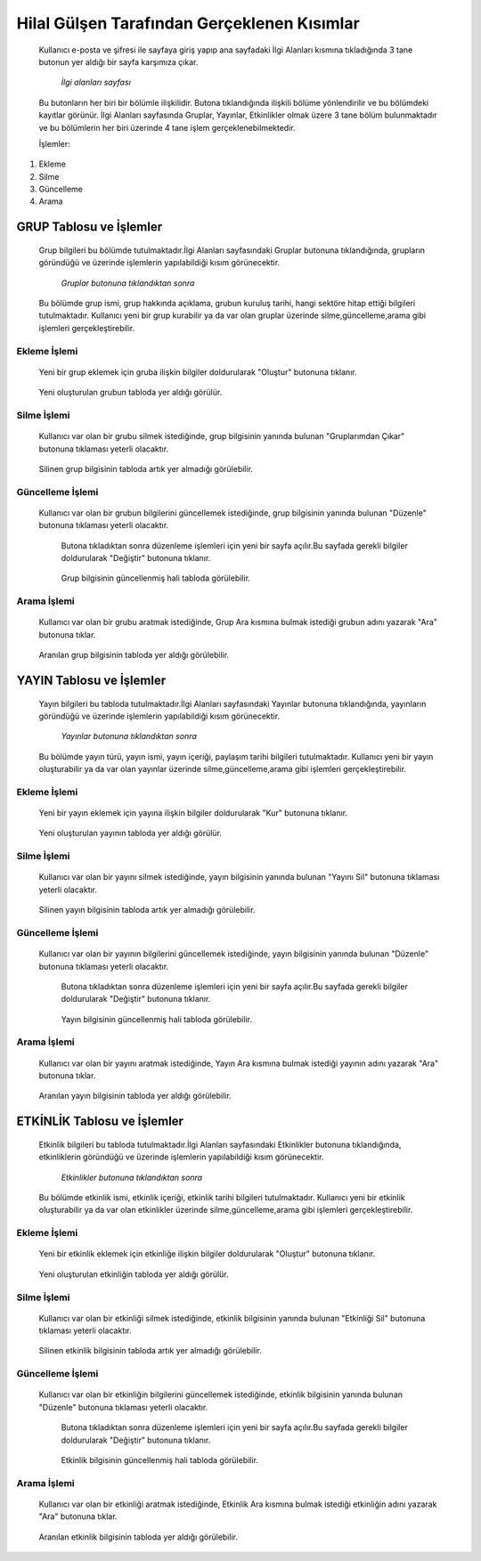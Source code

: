 ############################################
Hilal Gülşen Tarafından Gerçeklenen Kısımlar
############################################
   Kullanıcı e-posta ve şifresi ile sayfaya giriş yapıp ana sayfadaki İlgi Alanları kısmına tıkladığında 3 tane butonun yer aldığı bir sayfa karşımıza çıkar.

   .. figure:: Hilal/ilgialanlari.JPG
      :scale: 75 %
      :alt: Main

      *İlgi alanları sayfası*

   Bu butonların her biri bir bölümle ilişkilidir. Butona tıklandığında ilişkili bölüme yönlendirilir ve bu bölümdeki kayıtlar görünür.
   İlgi Alanları sayfasında Gruplar, Yayınlar, Etkinlikler olmak üzere 3 tane bölüm bulunmaktadır ve bu bölümlerin her biri üzerinde 4 tane işlem gerçeklenebilmektedir.

   İşlemler:
1. Ekleme
2. Silme
3. Güncelleme
4. Arama

GRUP Tablosu ve İşlemler
========================
   Grup bilgileri bu bölümde tutulmaktadır.İlgi Alanları sayfasındaki Gruplar butonuna tıklandığında, grupların göründüğü ve üzerinde işlemlerin yapılabildiği kısım görünecektir.

   .. figure:: Hilal/gruplar.JPG
      :scale: 75 %
      :alt: Main

      *Gruplar butonuna tıklandıktan sonra*

   Bu bölümde grup ismi, grup hakkında açıklama, grubun kuruluş tarihi, hangi sektöre hitap ettiği bilgileri tutulmaktadır.
   Kullanıcı yeni bir grup kurabilir ya da var olan gruplar üzerinde silme,güncelleme,arama gibi işlemleri gerçekleştirebilir.

Ekleme İşlemi
-------------
   Yeni bir grup eklemek için gruba ilişkin bilgiler doldurularak "Oluştur" butonuna tıklanır.

    .. figure:: Hilal/eklemeekranı1.JPG
      :scale: 75 %
      :alt: Main

   Yeni oluşturulan grubun tabloda yer aldığı görülür.

    .. figure:: Hilal/eklemesonrası1.JPG
      :scale: 75 %
      :alt: Main

Silme İşlemi
------------
   Kullanıcı var olan bir grubu silmek istediğinde, grup bilgisinin yanında bulunan "Gruplarımdan Çıkar" butonuna tıklaması yeterli olacaktır.

    .. figure:: Hilal/silmedenönce1.JPG
      :scale: 75 %
      :alt: Main

   Silinen grup bilgisinin tabloda artık yer almadığı görülebilir.

    .. figure:: Hilal/silmedensonra1.JPG
      :scale: 75 %
      :alt: Main

Güncelleme İşlemi
-----------------
   Kullanıcı var olan bir grubun bilgilerini güncellemek istediğinde, grup bilgisinin yanında bulunan "Düzenle" butonuna tıklaması yeterli olacaktır.

    .. figure:: Hilal/düzenlemedenönce1.JPG
      :scale: 75 %
      :alt: Main

    Butona tıkladıktan sonra düzenleme işlemleri için yeni bir sayfa açılır.Bu sayfada gerekli bilgiler doldurularak "Değiştir" butonuna tıklanır.

    .. figure:: Hilal/düzenlemeekranı1.JPG
      :scale: 75 %
      :alt: Main

    Grup bilgisinin güncellenmiş hali tabloda görülebilir.

     .. figure:: Hilal/düzenlemedensonra1.JPG
      :scale: 75 %
      :alt: Main

Arama İşlemi
------------
   Kullanıcı var olan bir grubu aratmak istediğinde, Grup Ara kısmına bulmak istediği grubun adını yazarak "Ara" butonuna tıklar.

    .. figure:: Hilal/aramadanönce1.JPG
      :scale: 75 %
      :alt: Main

   Aranılan grup bilgisinin tabloda yer aldığı görülebilir.

    .. figure:: Hilal/aramadansonra1.JPG
      :scale: 75 %
      :alt: Main

YAYIN Tablosu ve İşlemler
=========================
   Yayın bilgileri bu tabloda tutulmaktadır.İlgi Alanları sayfasındaki Yayınlar butonuna tıklandığında, yayınların göründüğü ve üzerinde işlemlerin yapılabildiği kısım görünecektir.

   .. figure:: Hilal/yayınlar.JPG
      :scale: 75 %
      :alt: Main

      *Yayınlar butonuna tıklandıktan sonra*

   Bu bölümde yayın türü, yayın ismi, yayın içeriği, paylaşım tarihi bilgileri tutulmaktadır.
   Kullanıcı yeni bir yayın oluşturabilir ya da var olan yayınlar üzerinde silme,güncelleme,arama gibi işlemleri gerçekleştirebilir.

Ekleme İşlemi
-------------
   Yeni bir yayın eklemek için yayına ilişkin bilgiler doldurularak "Kur" butonuna tıklanır.

    .. figure:: Hilal/eklemeekranı2.JPG
      :scale: 75 %
      :alt: Main

   Yeni oluşturulan yayının tabloda yer aldığı görülür.

    .. figure:: Hilal/eklemesonrası2.JPG
      :scale: 75 %
      :alt: Main

Silme İşlemi
------------
   Kullanıcı var olan bir yayını silmek istediğinde, yayın bilgisinin yanında bulunan "Yayını Sil" butonuna tıklaması yeterli olacaktır.

    .. figure:: Hilal/silmedenönce2.JPG
      :scale: 75 %
      :alt: Main

   Silinen yayın bilgisinin tabloda artık yer almadığı görülebilir.

    .. figure:: Hilal/silmedensonra2.JPG
      :scale: 75 %
      :alt: Main

Güncelleme İşlemi
-----------------
   Kullanıcı var olan bir yayının bilgilerini güncellemek istediğinde, yayın bilgisinin yanında bulunan "Düzenle" butonuna tıklaması yeterli olacaktır.

    .. figure:: Hilal/düzenlemedenönce2.JPG
      :scale: 75 %
      :alt: Main

    Butona tıkladıktan sonra düzenleme işlemleri için yeni bir sayfa açılır.Bu sayfada gerekli bilgiler doldurularak "Değiştir" butonuna tıklanır.

    .. figure:: Hilal/düzenlemeekranı2.JPG
      :scale: 75 %
      :alt: Main

    Yayın bilgisinin güncellenmiş hali tabloda görülebilir.

     .. figure:: Hilal/düzenlemedensonra2.JPG
      :scale: 75 %
      :alt: Main

Arama İşlemi
------------
   Kullanıcı var olan bir yayını aratmak istediğinde, Yayın Ara kısmına bulmak istediği yayının adını yazarak "Ara" butonuna tıklar.

    .. figure:: Hilal/aramadanönce2.JPG
      :scale: 75 %
      :alt: Main

   Aranılan yayın bilgisinin tabloda yer aldığı görülebilir.

    .. figure:: Hilal/aramadansonra2.JPG
      :scale: 75 %
      :alt: Main

ETKİNLİK Tablosu ve İşlemler
============================
   Etkinlik bilgileri bu tabloda tutulmaktadır.İlgi Alanları sayfasındaki Etkinlikler butonuna tıklandığında, etkinliklerin göründüğü ve üzerinde işlemlerin yapılabildiği kısım görünecektir.

   .. figure:: Hilal/etkinlikler.JPG
      :scale: 75 %
      :alt: Main

      *Etkinlikler butonuna tıklandıktan sonra*

   Bu bölümde etkinlik ismi, etkinlik içeriği, etkinlik tarihi bilgileri tutulmaktadır.
   Kullanıcı yeni bir etkinlik oluşturabilir ya da var olan etkinlikler üzerinde silme,güncelleme,arama gibi işlemleri gerçekleştirebilir.

Ekleme İşlemi
-------------
   Yeni bir etkinlik eklemek için etkinliğe ilişkin bilgiler doldurularak "Oluştur" butonuna tıklanır.

    .. figure:: Hilal/eklemeekranı3.JPG
      :scale: 75 %
      :alt: Main

   Yeni oluşturulan etkinliğin tabloda yer aldığı görülür.

    .. figure:: Hilal/eklemesonrası3.JPG
      :scale: 75 %
      :alt: Main

Silme İşlemi
------------
   Kullanıcı var olan bir etkinliği silmek istediğinde, etkinlik bilgisinin yanında bulunan "Etkinliği Sil" butonuna tıklaması yeterli olacaktır.

    .. figure:: Hilal/silmedenönce3.JPG
      :scale: 75 %
      :alt: Main

   Silinen etkinlik bilgisinin tabloda artık yer almadığı görülebilir.

    .. figure:: Hilal/silmedensonra3.JPG
      :scale: 75 %
      :alt: Main

Güncelleme İşlemi
-----------------
   Kullanıcı var olan bir etkinliğin bilgilerini güncellemek istediğinde, etkinlik bilgisinin yanında bulunan "Düzenle" butonuna tıklaması yeterli olacaktır.

    .. figure:: Hilal/düzenlemedenönce3.JPG
      :scale: 75 %
      :alt: Main

    Butona tıkladıktan sonra düzenleme işlemleri için yeni bir sayfa açılır.Bu sayfada gerekli bilgiler doldurularak "Değiştir" butonuna tıklanır.

    .. figure:: Hilal/düzenlemeekranı3.JPG
      :scale: 75 %
      :alt: Main

    Etkinlik bilgisinin güncellenmiş hali tabloda görülebilir.

     .. figure:: Hilal/düzenlemedensonra3.JPG
      :scale: 75 %
      :alt: Main

Arama İşlemi
------------
   Kullanıcı var olan bir etkinliği aratmak istediğinde, Etkinlik Ara kısmına bulmak istediği etkinliğin adını yazarak "Ara" butonuna tıklar.

    .. figure:: Hilal/aramadanönce3.JPG
      :scale: 75 %
      :alt: Main

   Aranılan etkinlik bilgisinin tabloda yer aldığı görülebilir.

    .. figure:: Hilal/aramadansonra3.JPG
      :scale: 75 %
      :alt: Main
